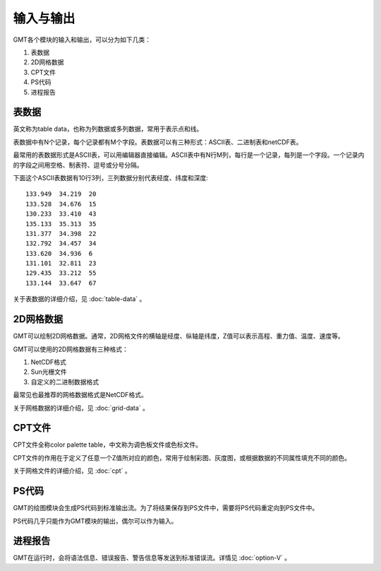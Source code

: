输入与输出
==========

GMT各个模块的输入和输出，可以分为如下几类：

#. 表数据
#. 2D网格数据
#. CPT文件
#. PS代码
#. 进程报告

表数据
------

英文称为table data，也称为列数据或多列数据，常用于表示点和线。

表数据中有N个记录，每个记录都有M个字段。表数据可以有三种形式：ASCII表、二进制表和netCDF表。

最常用的表数据形式是ASCII表，可以用编辑器直接编辑。ASCII表中有N行M列，每行是一个记录，每列是一个字段。一个记录内的字段之间用空格、制表符、逗号或分号分隔。

下面这个ASCII表数据有10行3列，三列数据分别代表经度、纬度和深度::

    133.949  34.219  20
    133.528  34.676  15
    130.233  33.410  43
    135.133  35.313  35
    131.377  34.398  22
    132.792  34.457  34
    133.620  34.936  6
    131.101  32.811  23
    129.435  33.212  55
    133.144  33.647  67

关于表数据的详细介绍，见 :doc:`table-data` 。

2D网格数据
----------

GMT可以绘制2D网格数据。通常，2D网格文件的横轴是经度、纵轴是纬度，Z值可以表示高程、重力值、温度、速度等。

GMT可以使用的2D网格数据有三种格式：

#. NetCDF格式
#. Sun光栅文件
#. 自定义的二进制数据格式

最常见也最推荐的网格数据格式是NetCDF格式。

关于网格数据的详细介绍，见 :doc:`grid-data` 。

CPT文件
-------

CPT文件全称color palette table，中文称为调色板文件或色标文件。

CPT文件的作用在于定义了任意一个Z值所对应的颜色，常用于绘制彩图、灰度图，或根据数据的不同属性填充不同的颜色。

关于网格文件的详细介绍，见 :doc:`cpt` 。

PS代码
------

GMT的绘图模块会生成PS代码到标准输出流。为了将结果保存到PS文件中，需要将PS代码重定向到PS文件中。

PS代码几乎只能作为GMT模块的输出，偶尔可以作为输入。

进程报告
--------

GMT在运行时，会将语法信息、错误报告、警告信息等发送到标准错误流。详情见 :doc:`option-V`  。
